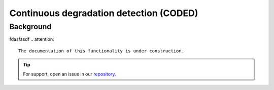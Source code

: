 Continuous degradation detection (CODED)
========================================

Background
-----------
fdasfasdf
.. attention::

    The documentation of this functionality is under construction.

.. tip::

    For support, open an issue in our `repository <https://github.com/openforis/sepal-doc/issues/new?assignees=&labels=&template=documentation-needed.md>`__.
